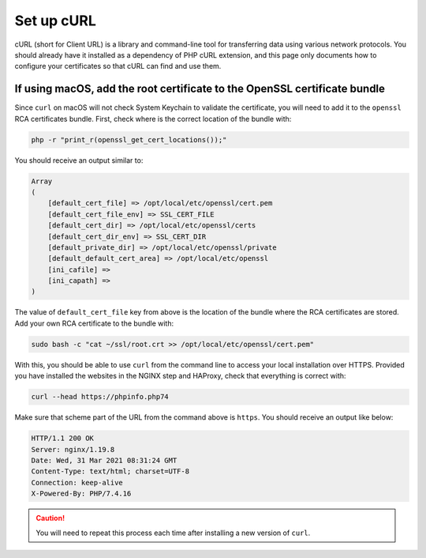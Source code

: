 Set up cURL
===========

cURL (short for Client URL) is a library and command-line tool for
transferring data using various network protocols. You should already
have it installed as a dependency of PHP cURL extension, and this page
only documents how to configure your certificates so that cURL can find
and use them.

If using macOS, add the root certificate to the OpenSSL certificate bundle
--------------------------------------------------------------------------

Since ``curl`` on macOS will not check System Keychain to validate the
certificate, you will need to add it to the ``openssl`` RCA certificates
bundle. First, check where is the correct location of the bundle with:

.. code:: console

   php -r "print_r(openssl_get_cert_locations());"

You should receive an output similar to:

.. code:: text

   Array
   (
       [default_cert_file] => /opt/local/etc/openssl/cert.pem
       [default_cert_file_env] => SSL_CERT_FILE
       [default_cert_dir] => /opt/local/etc/openssl/certs
       [default_cert_dir_env] => SSL_CERT_DIR
       [default_private_dir] => /opt/local/etc/openssl/private
       [default_default_cert_area] => /opt/local/etc/openssl
       [ini_cafile] =>
       [ini_capath] =>
   )

The value of ``default_cert_file`` key from above is the location of the
bundle where the RCA certificates are stored. Add your own RCA
certificate to the bundle with:

.. code:: console

   sudo bash -c "cat ~/ssl/root.crt >> /opt/local/etc/openssl/cert.pem"

With this, you should be able to use ``curl`` from the command line to
access your local installation over HTTPS. Provided you have installed
the websites in the NGINX step and HAProxy, check that everything is
correct with:

.. code:: console

   curl --head https://phpinfo.php74

Make sure that scheme part of the URL from the command above is
``https``. You should receive an output like below:

.. code:: console

   HTTP/1.1 200 OK
   Server: nginx/1.19.8
   Date: Wed, 31 Mar 2021 08:31:24 GMT
   Content-Type: text/html; charset=UTF-8
   Connection: keep-alive
   X-Powered-By: PHP/7.4.16

.. caution::

   You will need to repeat this process each time after installing
   a new version of ``curl``.
